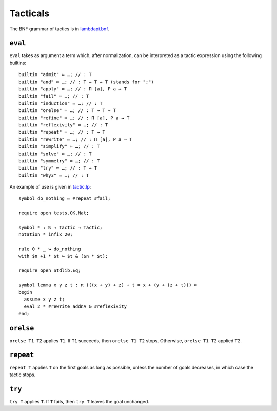 Tacticals
=========

The BNF grammar of tactics is in `lambdapi.bnf <https://raw.githubusercontent.com/Deducteam/lambdapi/master/doc/lambdapi.bnf>`__.

.. _eval:

``eval``
--------

``eval`` takes as argument a term which, after normalization, can be interpreted as a tactic expression using the following builtins:

::

   builtin "admit" ≔ …; // : T
   builtin "and" ≔ …; // : T → T → T (stands for ";")
   builtin "apply" ≔ …; // : Π [a], P a → T  
   builtin "fail" ≔ …; // : T
   builtin "induction" ≔ …; // : T
   builtin "orelse" ≔ …; // : T → T → T
   builtin "refine" ≔ …; // : Π [a], P a → T  
   builtin "reflexivity" ≔ …; // : T
   builtin "repeat" ≔ …; // : T → T
   builtin "rewrite" ≔ …; // : Π [a], P a → T  
   builtin "simplify" ≔ …; // : T
   builtin "solve" ≔ …; // : T
   builtin "symmetry" ≔ …; // : T
   builtin "try" ≔ …; // : T → T
   builtin "why3" ≔ …; // : T

An example of use is given in `tactic.lp <https://github.com/Deducteam/lambdapi/blob/tac/tests/OK/tactic.lp>`__:

::

   symbol do_nothing ≔ #repeat #fail;

   require open tests.OK.Nat;

   symbol * : ℕ → Tactic → Tactic;
   notation * infix 20;

   rule 0 * _ ↪ do_nothing
   with $n +1 * $t ↪ $t & ($n * $t);

   require open Stdlib.Eq;

   symbol lemma x y z t : π (((x + y) + z) + t = x + (y + (z + t))) ≔
   begin
     assume x y z t;
     eval 2 * #rewrite addnA & #reflexivity
   end;

.. _orelse:

``orelse``
----------

``orelse T1 T2`` applies ``T1``. If ``T1`` succeeds, then ``orelse T1 T2`` stops. Otherwise, ``orelse T1 T2`` applied ``T2``.

.. _repeat:

``repeat``
----------

``repeat T`` applies ``T`` on the first goals as long as possible, unless the number of goals decreases, in which case the tactic stops.

.. _try:

``try``
-------

``try T`` applies ``T``. If ``T`` fails, then ``try T`` leaves the goal unchanged.
